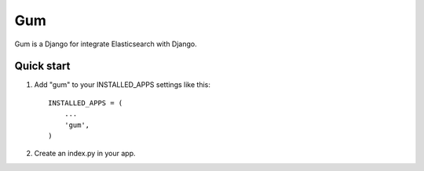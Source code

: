 ===
Gum
===

Gum is a Django for integrate Elasticsearch with Django.

Quick start
-----------

1. Add "gum" to your INSTALLED_APPS settings like this::

       INSTALLED_APPS = (
           ...
           'gum',
       )

2. Create an index.py in your app. 
